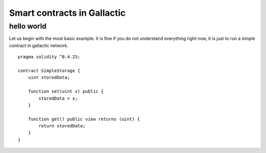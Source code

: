 Smart contracts in Gallactic
============================

.. _simple-smart-contract:

***********
hello world
***********

Let us begin with the most basic example. It is fine if you do not understand everything
right now, it is just to run a simple contract in gallactic network.

::

    pragma solidity ^0.4.25;

    contract SimpleStorage {
        uint storedData;

        function set(uint x) public {
            storedData = x;
        }

        function get() public view returns (uint) {
            return storedData;
        }
    }